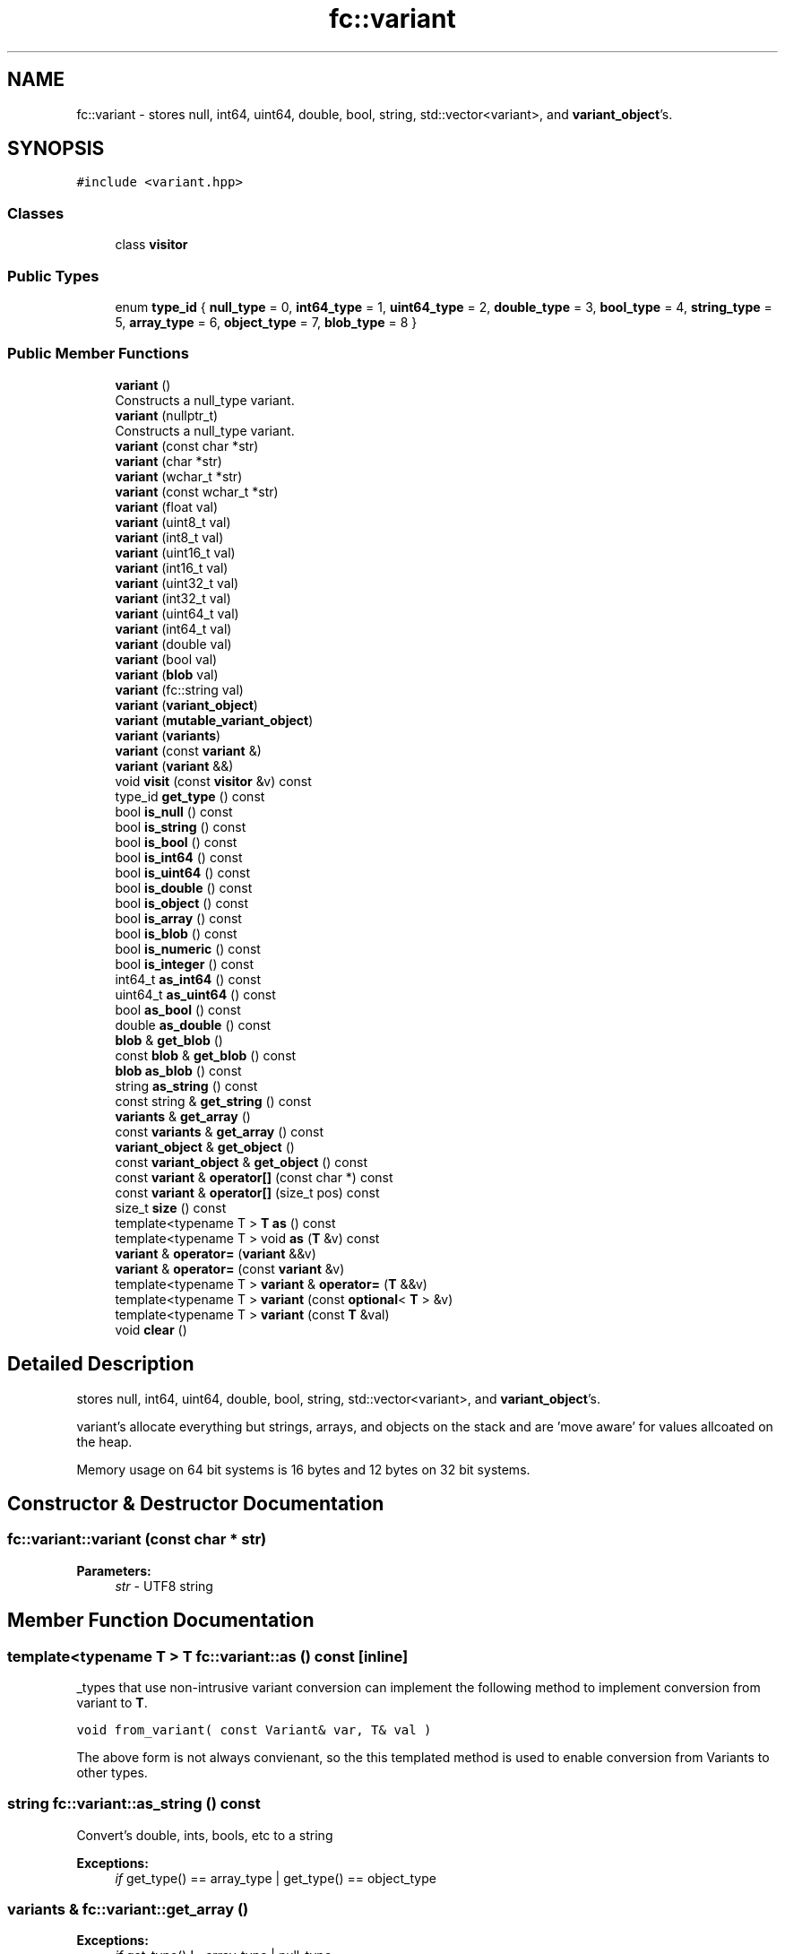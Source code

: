 .TH "fc::variant" 3 "Sun Jun 3 2018" "AcuteAngleChain" \" -*- nroff -*-
.ad l
.nh
.SH NAME
fc::variant \- stores null, int64, uint64, double, bool, string, std::vector<variant>, and \fBvariant_object\fP's\&.  

.SH SYNOPSIS
.br
.PP
.PP
\fC#include <variant\&.hpp>\fP
.SS "Classes"

.in +1c
.ti -1c
.RI "class \fBvisitor\fP"
.br
.in -1c
.SS "Public Types"

.in +1c
.ti -1c
.RI "enum \fBtype_id\fP { \fBnull_type\fP = 0, \fBint64_type\fP = 1, \fBuint64_type\fP = 2, \fBdouble_type\fP = 3, \fBbool_type\fP = 4, \fBstring_type\fP = 5, \fBarray_type\fP = 6, \fBobject_type\fP = 7, \fBblob_type\fP = 8 }"
.br
.in -1c
.SS "Public Member Functions"

.in +1c
.ti -1c
.RI "\fBvariant\fP ()"
.br
.RI "Constructs a null_type variant\&. "
.ti -1c
.RI "\fBvariant\fP (nullptr_t)"
.br
.RI "Constructs a null_type variant\&. "
.ti -1c
.RI "\fBvariant\fP (const char *str)"
.br
.ti -1c
.RI "\fBvariant\fP (char *str)"
.br
.ti -1c
.RI "\fBvariant\fP (wchar_t *str)"
.br
.ti -1c
.RI "\fBvariant\fP (const wchar_t *str)"
.br
.ti -1c
.RI "\fBvariant\fP (float val)"
.br
.ti -1c
.RI "\fBvariant\fP (uint8_t val)"
.br
.ti -1c
.RI "\fBvariant\fP (int8_t val)"
.br
.ti -1c
.RI "\fBvariant\fP (uint16_t val)"
.br
.ti -1c
.RI "\fBvariant\fP (int16_t val)"
.br
.ti -1c
.RI "\fBvariant\fP (uint32_t val)"
.br
.ti -1c
.RI "\fBvariant\fP (int32_t val)"
.br
.ti -1c
.RI "\fBvariant\fP (uint64_t val)"
.br
.ti -1c
.RI "\fBvariant\fP (int64_t val)"
.br
.ti -1c
.RI "\fBvariant\fP (double val)"
.br
.ti -1c
.RI "\fBvariant\fP (bool val)"
.br
.ti -1c
.RI "\fBvariant\fP (\fBblob\fP val)"
.br
.ti -1c
.RI "\fBvariant\fP (fc::string val)"
.br
.ti -1c
.RI "\fBvariant\fP (\fBvariant_object\fP)"
.br
.ti -1c
.RI "\fBvariant\fP (\fBmutable_variant_object\fP)"
.br
.ti -1c
.RI "\fBvariant\fP (\fBvariants\fP)"
.br
.ti -1c
.RI "\fBvariant\fP (const \fBvariant\fP &)"
.br
.ti -1c
.RI "\fBvariant\fP (\fBvariant\fP &&)"
.br
.ti -1c
.RI "void \fBvisit\fP (const \fBvisitor\fP &v) const"
.br
.ti -1c
.RI "type_id \fBget_type\fP () const"
.br
.ti -1c
.RI "bool \fBis_null\fP () const"
.br
.ti -1c
.RI "bool \fBis_string\fP () const"
.br
.ti -1c
.RI "bool \fBis_bool\fP () const"
.br
.ti -1c
.RI "bool \fBis_int64\fP () const"
.br
.ti -1c
.RI "bool \fBis_uint64\fP () const"
.br
.ti -1c
.RI "bool \fBis_double\fP () const"
.br
.ti -1c
.RI "bool \fBis_object\fP () const"
.br
.ti -1c
.RI "bool \fBis_array\fP () const"
.br
.ti -1c
.RI "bool \fBis_blob\fP () const"
.br
.ti -1c
.RI "bool \fBis_numeric\fP () const"
.br
.ti -1c
.RI "bool \fBis_integer\fP () const"
.br
.ti -1c
.RI "int64_t \fBas_int64\fP () const"
.br
.ti -1c
.RI "uint64_t \fBas_uint64\fP () const"
.br
.ti -1c
.RI "bool \fBas_bool\fP () const"
.br
.ti -1c
.RI "double \fBas_double\fP () const"
.br
.ti -1c
.RI "\fBblob\fP & \fBget_blob\fP ()"
.br
.ti -1c
.RI "const \fBblob\fP & \fBget_blob\fP () const"
.br
.ti -1c
.RI "\fBblob\fP \fBas_blob\fP () const"
.br
.ti -1c
.RI "string \fBas_string\fP () const"
.br
.ti -1c
.RI "const string & \fBget_string\fP () const"
.br
.ti -1c
.RI "\fBvariants\fP & \fBget_array\fP ()"
.br
.ti -1c
.RI "const \fBvariants\fP & \fBget_array\fP () const"
.br
.ti -1c
.RI "\fBvariant_object\fP & \fBget_object\fP ()"
.br
.ti -1c
.RI "const \fBvariant_object\fP & \fBget_object\fP () const"
.br
.ti -1c
.RI "const \fBvariant\fP & \fBoperator[]\fP (const char *) const"
.br
.ti -1c
.RI "const \fBvariant\fP & \fBoperator[]\fP (size_t pos) const"
.br
.ti -1c
.RI "size_t \fBsize\fP () const"
.br
.ti -1c
.RI "template<typename T > \fBT\fP \fBas\fP () const"
.br
.ti -1c
.RI "template<typename T > void \fBas\fP (\fBT\fP &v) const"
.br
.ti -1c
.RI "\fBvariant\fP & \fBoperator=\fP (\fBvariant\fP &&v)"
.br
.ti -1c
.RI "\fBvariant\fP & \fBoperator=\fP (const \fBvariant\fP &v)"
.br
.ti -1c
.RI "template<typename T > \fBvariant\fP & \fBoperator=\fP (\fBT\fP &&v)"
.br
.ti -1c
.RI "template<typename T > \fBvariant\fP (const \fBoptional\fP< \fBT\fP > &v)"
.br
.ti -1c
.RI "template<typename T > \fBvariant\fP (const \fBT\fP &val)"
.br
.ti -1c
.RI "void \fBclear\fP ()"
.br
.in -1c
.SH "Detailed Description"
.PP 
stores null, int64, uint64, double, bool, string, std::vector<variant>, and \fBvariant_object\fP's\&. 

variant's allocate everything but strings, arrays, and objects on the stack and are 'move aware' for values allcoated on the heap\&.
.PP
Memory usage on 64 bit systems is 16 bytes and 12 bytes on 32 bit systems\&. 
.SH "Constructor & Destructor Documentation"
.PP 
.SS "fc::variant::variant (const char * str)"

.PP
\fBParameters:\fP
.RS 4
\fIstr\fP - UTF8 string 
.RE
.PP

.SH "Member Function Documentation"
.PP 
.SS "template<typename T > \fBT\fP fc::variant::as () const\fC [inline]\fP"
_types that use non-intrusive variant conversion can implement the following method to implement conversion from variant to \fBT\fP\&.
.PP
\fC void from_variant( const Variant& var, T& val ) \fP
.PP
The above form is not always convienant, so the this templated method is used to enable conversion from Variants to other types\&. 
.SS "string fc::variant::as_string () const"
Convert's double, ints, bools, etc to a string 
.PP
\fBExceptions:\fP
.RS 4
\fIif\fP get_type() == array_type | get_type() == object_type 
.RE
.PP

.SS "\fBvariants\fP & fc::variant::get_array ()"

.PP
\fBExceptions:\fP
.RS 4
\fIif\fP get_type() != array_type | null_type 
.RE
.PP

.SS "const \fBvariants\fP & fc::variant::get_array () const"

.PP
\fBExceptions:\fP
.RS 4
\fIif\fP get_type() != array_type 
.RE
.PP

.SS "\fBvariant_object\fP & fc::variant::get_object ()"

.PP
\fBExceptions:\fP
.RS 4
\fIif\fP get_type() != object_type | null_type 
.RE
.PP

.SS "const \fBvariant_object\fP & fc::variant::get_object () const"

.PP
\fBExceptions:\fP
.RS 4
\fIif\fP get_type() != object_type 
.RE
.PP

.SS "const string & fc::variant::get_string () const"

.PP
\fBPrecondition:\fP
.RS 4
get_type() == string_type 
.RE
.PP

.SS "bool fc::variant::is_integer () const"
int64, uint64, bool 
.SS "bool fc::variant::is_numeric () const"
int64, uint64, double,bool 
.SS "const \fBvariant\fP & fc::variant::operator[] (const char * key) const"

.PP
\fBPrecondition:\fP
.RS 4
is_object() 
.RE
.PP

.SS "const \fBvariant\fP & fc::variant::operator[] (size_t pos) const"

.PP
\fBPrecondition:\fP
.RS 4
is_array() 
.RE
.PP

.SS "size_t fc::variant::size () const"

.PP
\fBPrecondition:\fP
.RS 4
is_array() 
.RE
.PP


.SH "Author"
.PP 
Generated automatically by Doxygen for AcuteAngleChain from the source code\&.

